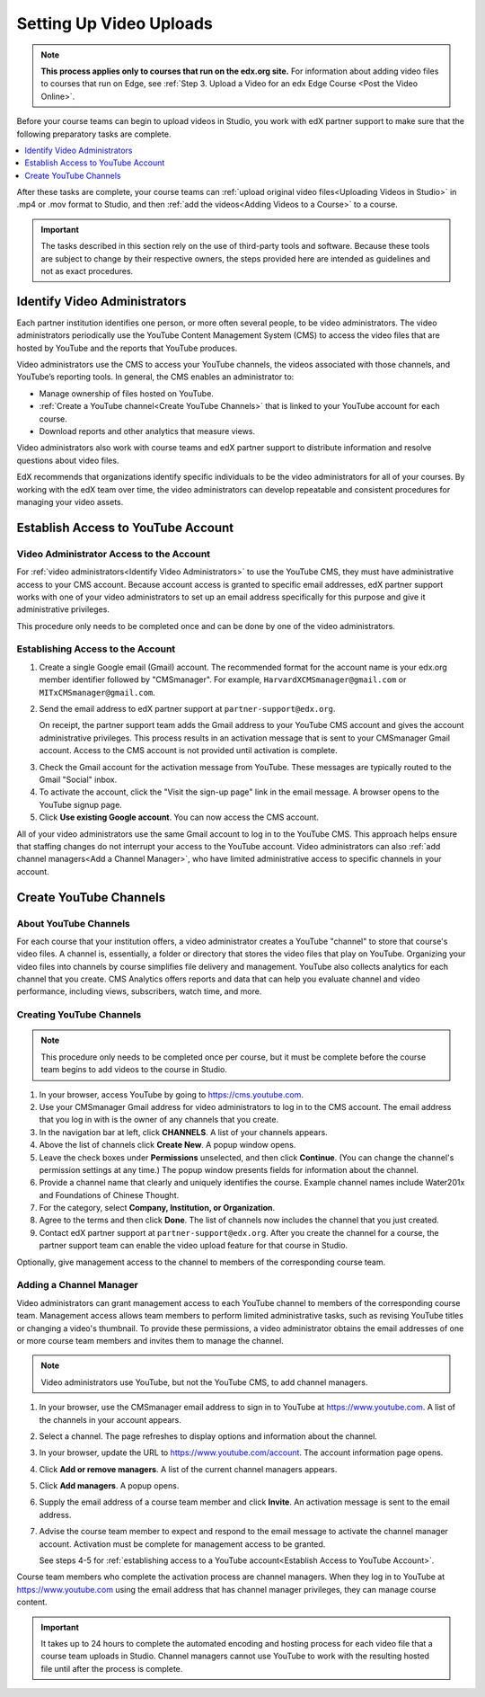 .. _Video Getting Started:

###########################
Setting Up Video Uploads
###########################

.. note::
  **This process applies only to courses that run on the edx.org site.** For
  information about adding video files to courses that run on Edge, see
  :ref:`Step 3. Upload a Video for an edx Edge Course <Post the Video Online>`.

Before your course teams can begin to upload videos in Studio, you work with
edX partner support to make sure that the following preparatory tasks are
complete.

.. contents::
  :local:
  :depth: 1

After these tasks are complete, your course teams can :ref:`upload original
video files<Uploading Videos in Studio>` in .mp4 or .mov format to Studio, and
then :ref:`add the videos<Adding Videos to a Course>` to a course.

.. important::
 The tasks described in this section rely on the use of third-party tools and
 software. Because these tools are subject to change by their respective
 owners, the steps provided here are intended as guidelines and not as exact
 procedures.

.. _Identify Video Administrators:

****************************************
Identify Video Administrators
****************************************

Each partner institution identifies one person, or more often several
people, to be video administrators. The video administrators periodically use
the YouTube Content Management System (CMS) to access the video files that
are hosted by YouTube and the reports that YouTube produces.

Video administrators use the CMS to access your YouTube channels, the
videos associated with those channels, and YouTube’s reporting tools. In
general, the CMS enables an administrator to:

* Manage ownership of files hosted on YouTube.

* :ref:`Create a YouTube channel<Create YouTube Channels>` that is linked to
  your YouTube account for each course.

* Download reports and other analytics that measure views.

Video administrators also work with course teams and edX partner support to
distribute information and resolve questions about video files.

EdX recommends that organizations identify specific individuals to be the
video administrators for all of your courses. By working with the edX team
over time, the video administrators can develop repeatable and consistent
procedures for managing your video assets.

.. _Establish Access to YouTube Account:

****************************************
Establish Access to YouTube Account
****************************************

=========================================
Video Administrator Access to the Account
=========================================

For :ref:`video administrators<Identify Video Administrators>` to use the
YouTube CMS, they must have administrative access to your CMS account. Because
account access is granted to specific email addresses, edX partner support
works with one of your video administrators to set up an email address
specifically for this purpose and give it administrative privileges.

This procedure only needs to be completed once and can be done by one of
the video administrators.

===================================
Establishing Access to the Account
===================================

#. Create a single Google email (Gmail) account. The recommended format
   for the account name is your edx.org member identifier followed by
   "CMSmanager". For example, ``HarvardXCMSmanager@gmail.com`` or
   ``MITxCMSmanager@gmail.com``.

#. Send the email address to edX partner support at
   ``partner-support@edx.org``.

   On receipt, the partner support team adds the Gmail address to your YouTube
   CMS account and gives the account administrative privileges. This process
   results in an activation message that is sent to your CMSmanager Gmail
   account. Access to the CMS account is not provided until activation is
   complete.

3. Check the Gmail account for the activation message from YouTube. These
   messages are typically routed to the Gmail "Social" inbox.

#. To activate the account, click the "Visit the sign-up page" link in the
   email message. A browser opens to the YouTube signup page.

#. Click **Use existing Google account**. You can now access the CMS account.

All of your video administrators use the same Gmail account to log in to the
YouTube CMS. This approach helps ensure that staffing changes do not interrupt
your access to the YouTube account. Video administrators can also :ref:`add
channel managers<Add a Channel Manager>`, who have limited administrative
access to specific channels in your account.

.. _Create YouTube Channels:

****************************************
Create YouTube Channels
****************************************

===============================
About YouTube Channels
===============================

For each course that your institution offers, a video administrator creates a
YouTube "channel" to store that course's video files. A channel is,
essentially, a folder or directory that stores the video files that play on
YouTube. Organizing your video files into channels by course simplifies file
delivery and management. YouTube also collects analytics for each channel that
you create. CMS Analytics offers reports and data that can help you evaluate
channel and video performance, including views, subscribers, watch time, and
more.

===============================
Creating YouTube Channels
===============================

.. note::
 This procedure only needs to be completed once per course, but it must be
 complete before the course team begins to add videos to the course in Studio.

#. In your browser, access YouTube by going to https://cms.youtube.com.

#. Use your CMSmanager Gmail address for video administrators to log in to
   the CMS account. The email address that you log in with is the owner of
   any channels that you create.

#. In the navigation bar at left, click **CHANNELS**. A list of your channels
   appears.

#. Above the list of channels click **Create New**. A popup window opens.

#. Leave the check boxes under **Permissions** unselected, and then click
   **Continue**. (You can change the channel's permission settings at any
   time.) The popup window presents fields for information about the channel.

#. Provide a channel name that clearly and uniquely identifies the course.
   Example channel names include Water201x and Foundations of Chinese
   Thought.

#. For the category, select **Company, Institution, or Organization**.

#. Agree to the terms and then click **Done**. The list of channels now
   includes the channel that you just created.

#. Contact edX partner support at ``partner-support@edx.org``. After you create
   the channel for a course, the partner support team can enable the video
   upload feature for that course in Studio.

Optionally, give management access to the channel to members of the
corresponding course team.

.. _Add a Channel Manager:

===============================
Adding a Channel Manager
===============================

Video administrators can grant management access to each YouTube channel to
members of the corresponding course team. Management access allows team
members to perform limited administrative tasks, such as revising YouTube
titles or changing a video's thumbnail. To provide these permissions, a video
administrator obtains the email addresses of one or more course team members
and invites them to manage the channel.

.. note::
 Video administrators use YouTube, but not the YouTube CMS, to add channel
 managers.

#. In your browser, use the CMSmanager email address to sign in to YouTube at
   https://www.youtube.com. A list of the channels in your account appears.

#. Select a channel. The page refreshes to display options and information
   about the channel.

#. In your browser, update the URL to https://www.youtube.com/account. The
   account information page opens.

#. Click **Add or remove managers**. A list of the current channel managers
   appears.

#. Click **Add managers**. A popup opens.

#. Supply the email address of a course team member and click **Invite**. An
   activation message is sent to the email address.

#. Advise the course team member to expect and respond to the email message
   to activate the channel manager account. Activation must be complete for
   management access to be granted.

   See steps 4-5 for :ref:`establishing access to a YouTube account<Establish
   Access to YouTube Account>`.

Course team members who complete the activation process are channel managers.
When they log in to YouTube at https://www.youtube.com using the email address
that has channel manager privileges, they can manage course content.

.. important::
 It takes up to 24 hours to complete the automated encoding and hosting process
 for each video file that a course team uploads in Studio. Channel managers
 cannot use YouTube to work with the resulting hosted file until after the
 process is complete.
